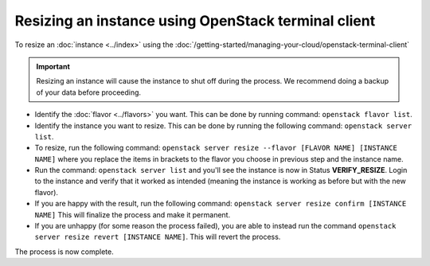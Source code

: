 ====================================================
Resizing an instance using OpenStack terminal client
====================================================

To resize an :doc:`instance <../index>` using the :doc:`/getting-started/managing-your-cloud/openstack-terminal-client`

.. important::

   Resizing an instance will cause the instance to shut off during the
   process. We recommend doing a backup of your data before proceeding.

- Identify the :doc:`flavor <../flavors>` you want. This can be done
  by running command: ``openstack flavor list``.

- Identify the instance you want to resize. This can be done by running
  the following command: ``openstack server list``.

- To resize, run the following command: ``openstack server resize --flavor [FLAVOR NAME] [INSTANCE NAME]`` where
  you replace the items in brackets to the flavor you choose in previous step and the instance name.

- Run the command: ``openstack server list`` and you'll see the instance is now in Status **VERIFY_RESIZE**. Login
  to the instance and verify that it worked as intended (meaning the instance is working as before but with the new flavor).

- If you are happy with the result, run the following command: ``openstack server resize confirm [INSTANCE NAME]`` This
  will finalize the process and make it permanent.

- If you are unhappy (for some reason the process failed), you are able to instead run the
  command ``openstack server resize revert [INSTANCE NAME]``. This will revert the process.

The process is now complete. 

..  seealso::

    - :doc:`/getting-started/managing-your-cloud/openstack-terminal-client`
    - :doc:`/compute/flavors`
